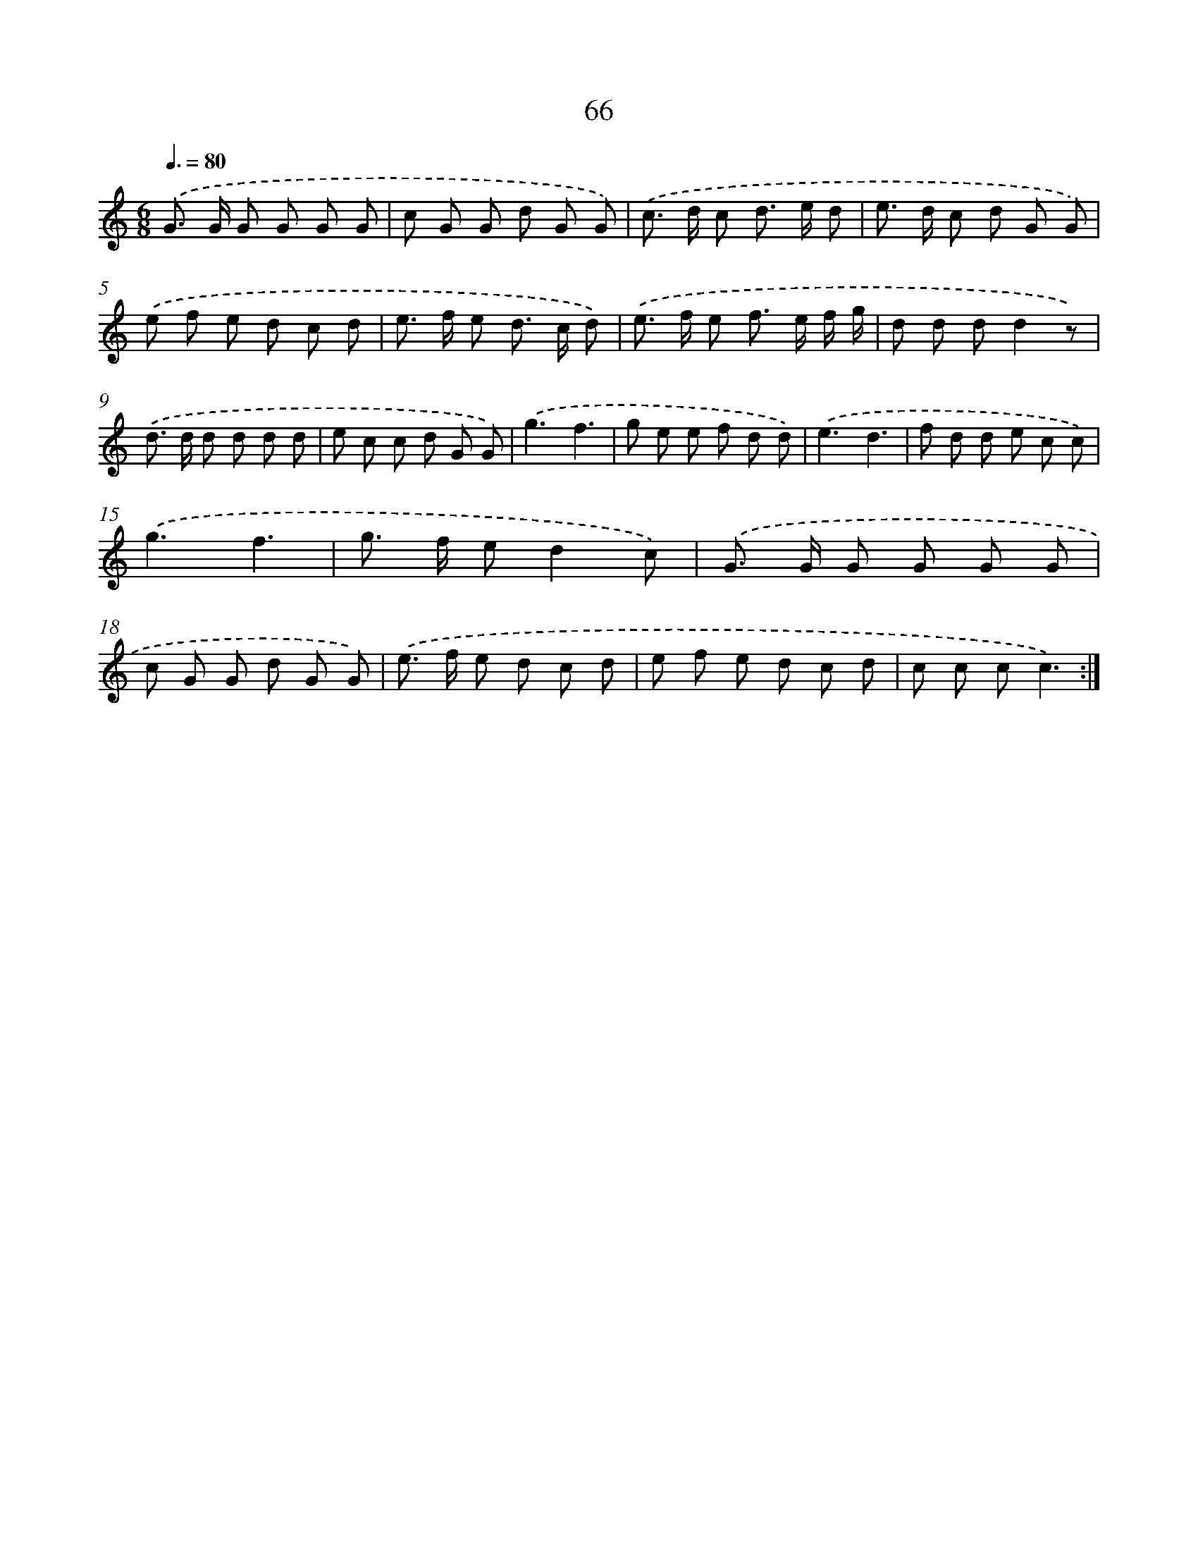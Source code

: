 X: 12710
T: 66
%%abc-version 2.0
%%abcx-abcm2ps-target-version 5.9.1 (29 Sep 2008)
%%abc-creator hum2abc beta
%%abcx-conversion-date 2018/11/01 14:37:27
%%humdrum-veritas 3235662132
%%humdrum-veritas-data 1781324770
%%continueall 1
%%barnumbers 0
L: 1/8
M: 6/8
Q: 3/8=80
K: C clef=treble
.('G> G G G G G |
c G G d G G) |
.('c> d c d> e d |
e> d c d G G) |
.('e f e d c d |
e> f e d> c d) |
.('e> f e f> e f/ g/ |
d d dd2z) |
.('d> d d d d d |
e c c d G G) |
.('g3f3 |
g e e f d d) |
.('e3d3 |
f d d e c c) |
.('g3f3 |
g> f ed2c) |
.('G> G G G G G |
c G G d G G) |
.('e> f e d c d |
e f e d c d |
c c cc3) :|]
